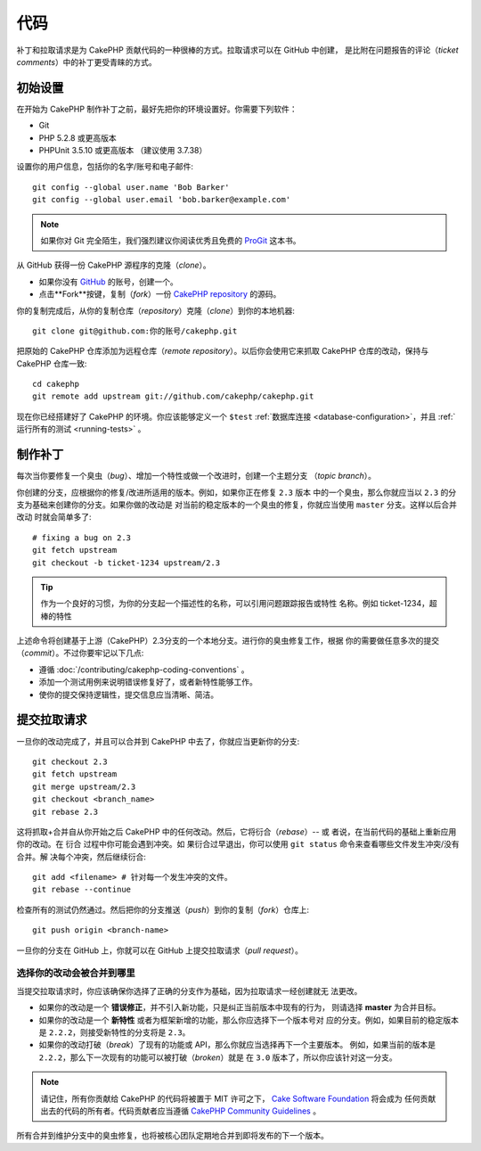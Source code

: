 代码
####

补丁和拉取请求是为 CakePHP 贡献代码的一种很棒的方式。拉取请求可以在 GitHub 中创建，
是比附在问题报告的评论（*ticket comments*）中的补丁更受青睐的方式。

初始设置
========

在开始为 CakePHP 制作补丁之前，最好先把你的环境设置好。你需要下列软件：

* Git
* PHP 5.2.8 或更高版本
* PHPUnit 3.5.10 或更高版本 （建议使用 3.7.38）

设置你的用户信息，包括你的名字/账号和电子邮件::

    git config --global user.name 'Bob Barker'
    git config --global user.email 'bob.barker@example.com'

.. note::

    如果你对 Git 完全陌生，我们强烈建议你阅读优秀且免费的
    `ProGit <http://git-scm.com/book/>`_ 这本书。

从 GitHub 获得一份 CakePHP 源程序的克隆（*clone*）。

* 如果你没有 `GitHub <https://github.com>`_ 的账号，创建一个。
* 点击**Fork**按键，复制（*fork*）一份
  `CakePHP repository <https://github.com/cakephp/cakephp>`_ 的源码。

你的复制完成后，从你的复制仓库（*repository*）克隆（*clone*）到你的本地机器::

    git clone git@github.com:你的账号/cakephp.git

把原始的 CakePHP 仓库添加为远程仓库（*remote repository*）。以后你会使用它来抓取
CakePHP 仓库的改动，保持与 CakePHP 仓库一致::

    cd cakephp
    git remote add upstream git://github.com/cakephp/cakephp.git

现在你已经搭建好了 CakePHP 的环境。你应该能够定义一个 ``$test``
:ref:`数据库连接 <database-configuration>`，并且
:ref:`运行所有的测试 <running-tests>` 。

制作补丁
========

每次当你要修复一个臭虫（*bug*）、增加一个特性或做一个改进时，创建一个主题分支
（*topic branch*）。

你创建的分支，应根据你的修复/改进所适用的版本。例如，如果你正在修复 ``2.3`` 版本
中的一个臭虫，那么你就应当以 ``2.3`` 的分支为基础来创建你的分支。如果你做的改动是
对当前的稳定版本的一个臭虫的修复，你就应当使用 ``master`` 分支。这样以后合并改动
时就会简单多了::

    # fixing a bug on 2.3
    git fetch upstream
    git checkout -b ticket-1234 upstream/2.3

.. tip::

    作为一个良好的习惯，为你的分支起一个描述性的名称，可以引用问题跟踪报告或特性
    名称。例如 ticket-1234，超棒的特性

上述命令将创建基于上游（CakePHP）2.3分支的一个本地分支。进行你的臭虫修复工作，根据
你的需要做任意多次的提交（*commit*）。不过你要牢记以下几点:

* 遵循 :doc:`/contributing/cakephp-coding-conventions` 。
* 添加一个测试用例来说明错误修复好了，或者新特性能够工作。
* 使你的提交保持逻辑性，提交信息应当清晰、简洁。


提交拉取请求
============

一旦你的改动完成了，并且可以合并到 CakePHP 中去了，你就应当更新你的分支::

    git checkout 2.3
    git fetch upstream
    git merge upstream/2.3
    git checkout <branch_name>
    git rebase 2.3

这将抓取+合并自从你开始之后 CakePHP 中的任何改动。然后，它将衍合（*rebase*）-- 或
者说，在当前代码的基础上重新应用你的改动。在 ``衍合`` 过程中你可能会遇到冲突。如
果衍合过早退出，你可以使用 ``git status`` 命令来查看哪些文件发生冲突/没有合并。解
决每个冲突，然后继续衍合::

    git add <filename> # 针对每一个发生冲突的文件。
    git rebase --continue

检查所有的测试仍然通过。然后把你的分支推送（*push*）到你的复制（*fork*）仓库上::

    git push origin <branch-name>

一旦你的分支在 GitHub 上，你就可以在 GitHub 上提交拉取请求（*pull request*）。

选择你的改动会被合并到哪里
--------------------------

当提交拉取请求时，你应该确保你选择了正确的分支作为基础，因为拉取请求一经创建就无
法更改。

* 如果你的改动是一个 **错误修正**，并不引入新功能，只是纠正当前版本中现有的行为，
  则请选择 **master** 为合并目标。
* 如果你的改动是一个 **新特性** 或者为框架新增的功能，那么你应选择下一个版本号对
  应的分支。例如，如果目前的稳定版本是 ``2.2.2``，则接受新特性的分支将是 ``2.3``。
* 如果你的改动打破（*break*）了现有的功能或 API，那么你就应当选择再下一个主要版本。
  例如，如果当前的版本是 ``2.2.2``，那么下一次现有的功能可以被打破（*broken*）就是
  在 ``3.0`` 版本了，所以你应该针对这一分支。


.. note::

    请记住，所有你贡献给 CakePHP 的代码将被置于 MIT 许可之下，
    `Cake Software Foundation <http://cakefoundation.org/>`_ 将会成为
    任何贡献出去的代码的所有者。代码贡献者应当遵循
    `CakePHP Community Guidelines <http://community.cakephp.org/guidelines>`_ 。

所有合并到维护分支中的臭虫修复，也将被核心团队定期地合并到即将发布的下一个版本。


.. meta::
    :title lang=zh: Code
    :keywords lang=zh: cakephp source code,code patches,test ref,descriptive name,bob barker,initial setup,global user,database connection,clone,repository,user information,enhancement,back patches,checkout
